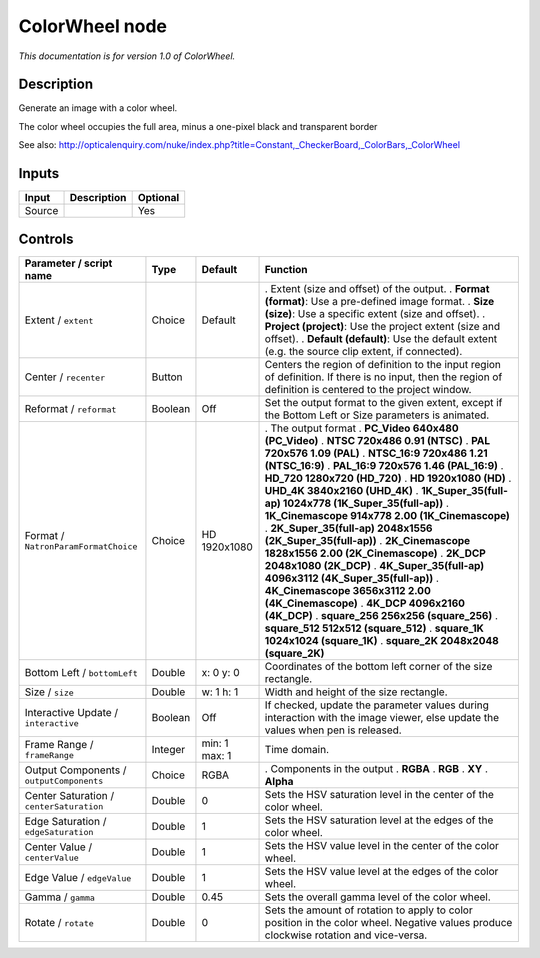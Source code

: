.. _net.sf.openfx.ColorWheel:

ColorWheel node
===============

|pluginIcon| 

*This documentation is for version 1.0 of ColorWheel.*

Description
-----------

Generate an image with a color wheel.

The color wheel occupies the full area, minus a one-pixel black and transparent border

See also: http://opticalenquiry.com/nuke/index.php?title=Constant,_CheckerBoard,_ColorBars,_ColorWheel

Inputs
------

====== =========== ========
Input  Description Optional
====== =========== ========
Source             Yes
====== =========== ========

Controls
--------

.. tabularcolumns:: |>{\raggedright}p{0.2\columnwidth}|>{\raggedright}p{0.06\columnwidth}|>{\raggedright}p{0.07\columnwidth}|p{0.63\columnwidth}|

.. cssclass:: longtable

======================================== ======= ============= ==========================================================================================================================================================
Parameter / script name                  Type    Default       Function
======================================== ======= ============= ==========================================================================================================================================================
Extent / ``extent``                      Choice  Default       . Extent (size and offset) of the output.
                                                               . **Format (format)**: Use a pre-defined image format.
                                                               . **Size (size)**: Use a specific extent (size and offset).
                                                               . **Project (project)**: Use the project extent (size and offset).
                                                               . **Default (default)**: Use the default extent (e.g. the source clip extent, if connected).
Center / ``recenter``                    Button                Centers the region of definition to the input region of definition. If there is no input, then the region of definition is centered to the project window.
Reformat / ``reformat``                  Boolean Off           Set the output format to the given extent, except if the Bottom Left or Size parameters is animated.
Format / ``NatronParamFormatChoice``     Choice  HD 1920x1080  . The output format
                                                               . **PC_Video 640x480 (PC_Video)**
                                                               . **NTSC 720x486 0.91 (NTSC)**
                                                               . **PAL 720x576 1.09 (PAL)**
                                                               . **NTSC_16:9 720x486 1.21 (NTSC_16:9)**
                                                               . **PAL_16:9 720x576 1.46 (PAL_16:9)**
                                                               . **HD_720 1280x720 (HD_720)**
                                                               . **HD 1920x1080 (HD)**
                                                               . **UHD_4K 3840x2160 (UHD_4K)**
                                                               . **1K_Super_35(full-ap) 1024x778 (1K_Super_35(full-ap))**
                                                               . **1K_Cinemascope 914x778 2.00 (1K_Cinemascope)**
                                                               . **2K_Super_35(full-ap) 2048x1556 (2K_Super_35(full-ap))**
                                                               . **2K_Cinemascope 1828x1556 2.00 (2K_Cinemascope)**
                                                               . **2K_DCP 2048x1080 (2K_DCP)**
                                                               . **4K_Super_35(full-ap) 4096x3112 (4K_Super_35(full-ap))**
                                                               . **4K_Cinemascope 3656x3112 2.00 (4K_Cinemascope)**
                                                               . **4K_DCP 4096x2160 (4K_DCP)**
                                                               . **square_256 256x256 (square_256)**
                                                               . **square_512 512x512 (square_512)**
                                                               . **square_1K 1024x1024 (square_1K)**
                                                               . **square_2K 2048x2048 (square_2K)**
Bottom Left / ``bottomLeft``             Double  x: 0 y: 0     Coordinates of the bottom left corner of the size rectangle.
Size / ``size``                          Double  w: 1 h: 1     Width and height of the size rectangle.
Interactive Update / ``interactive``     Boolean Off           If checked, update the parameter values during interaction with the image viewer, else update the values when pen is released.
Frame Range / ``frameRange``             Integer min: 1 max: 1 Time domain.
Output Components / ``outputComponents`` Choice  RGBA          . Components in the output
                                                               . **RGBA**
                                                               . **RGB**
                                                               . **XY**
                                                               . **Alpha**
Center Saturation / ``centerSaturation`` Double  0             Sets the HSV saturation level in the center of the color wheel.
Edge Saturation / ``edgeSaturation``     Double  1             Sets the HSV saturation level at the edges of the color wheel.
Center Value / ``centerValue``           Double  1             Sets the HSV value level in the center of the color wheel.
Edge Value / ``edgeValue``               Double  1             Sets the HSV value level at the edges of the color wheel.
Gamma / ``gamma``                        Double  0.45          Sets the overall gamma level of the color wheel.
Rotate / ``rotate``                      Double  0             Sets the amount of rotation to apply to color position in the color wheel. Negative values produce clockwise rotation and vice-versa.
======================================== ======= ============= ==========================================================================================================================================================

.. |pluginIcon| image:: net.sf.openfx.ColorWheel.png
   :width: 10.0%
